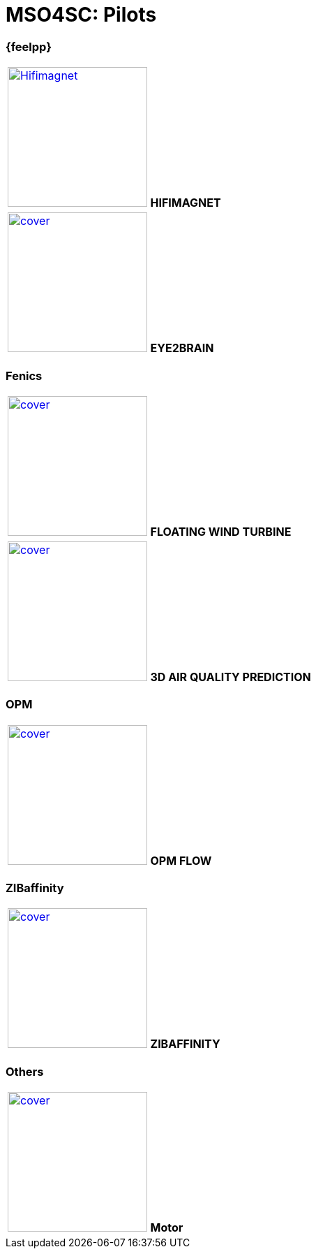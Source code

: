 = MSO4SC: Pilots

[feelpp]
=== {feelpp}

[col="2*^"]
|===
| image:covers/hifimagnet/cover.png[link=xref:feelpp::hifimagnet/README.adoc,width=200,alt=Hifimagnet]
*HIFIMAGNET*
|image:covers/eye2brain/cover.png[link=xref:feelpp::hifimagnet/README.adoc,width=200]
*EYE2BRAIN*
|===

=== Fenics

|===
| image:covers/floatingwindturbine/cover.png[link=fenics/3dairqualityprediction/README/,width=200]
*FLOATING WIND TURBINE*
| image:covers/3dairqualitypredictioncfd/cover.png[link=fenics/airqualitypredictioncfd/README/,width=200]
*3D AIR QUALITY PREDICTION*
|===

=== OPM

|===
| image:covers/opm-flow/cover.png[link=opm/opm-flow/README/,width=200]
*OPM FLOW*
|===

=== ZIBaffinity

|===
| image:covers/zibaffinity/cover.png[link=zibaffinity/zibaffinity-bindingaffinity/README/,width=200]
*ZIBAFFINITY*
|===

=== Others

|===
| image:covers/motor/cover.png[link=others/motor/README/,width=200]
*Motor*
|===

